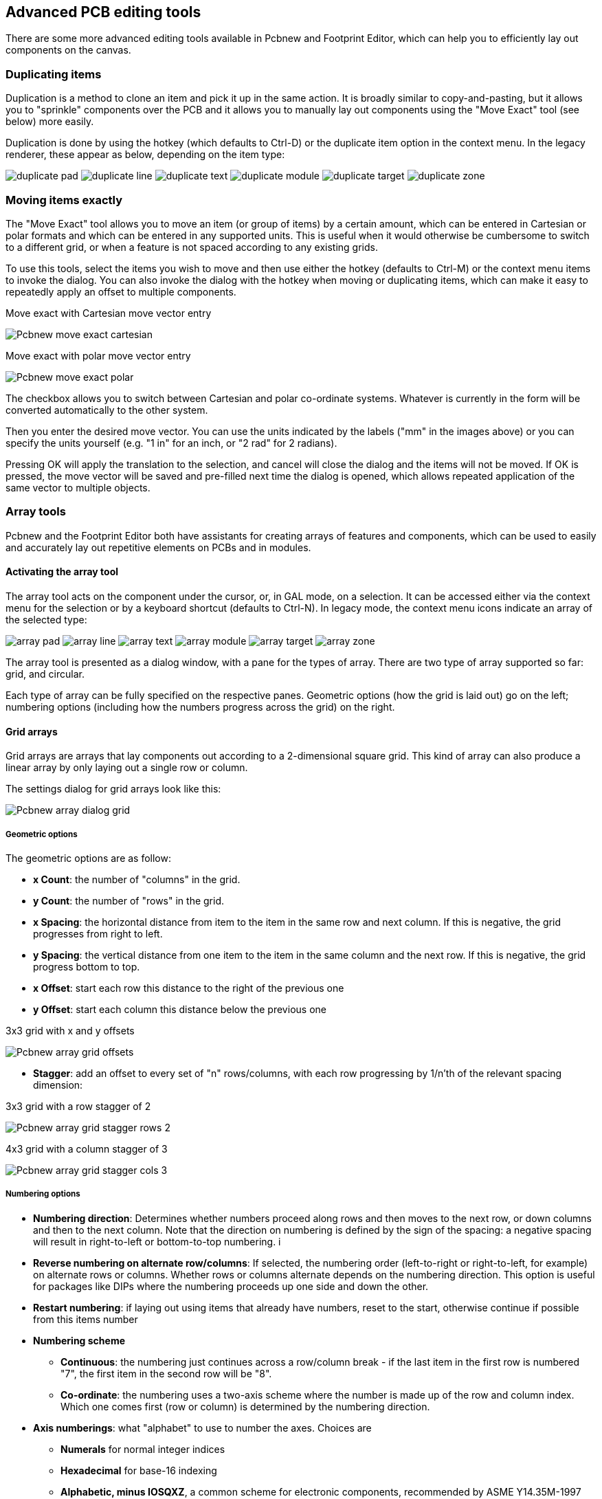 == Advanced PCB editing tools

There are some more advanced editing tools available in Pcbnew and
Footprint Editor, which can help you to efficiently lay out
components on the canvas.

=== Duplicating items

Duplication is a method to clone an item and pick it up in the same
action. It is broadly similar to copy-and-pasting, but it allows you to
"sprinkle" components over the PCB and it allows you to manually lay out
components using the "Move Exact" tool (see below) more easily.

Duplication is done by using the hotkey (which defaults to Ctrl-D) or
the duplicate item option in the context menu. In the legacy renderer,
these appear as below, depending on the item type:

image:images/icons/duplicate_pad.png[]
image:images/icons/duplicate_line.png[]
image:images/icons/duplicate_text.png[]
image:images/icons/duplicate_module.png[]
image:images/icons/duplicate_target.png[]
image:images/icons/duplicate_zone.png[]

=== Moving items exactly

The "Move Exact" tool allows you to move an item (or group of items) by a
certain amount, which can be entered in Cartesian or polar formats and which
can be entered in any supported units. This is useful when it would
otherwise be cumbersome to switch to a different grid, or when a feature
is not spaced according to any existing grids.

To use this tools, select the items you wish to move and then use either the hotkey
(defaults to Ctrl-M) or the context menu items to invoke the dialog. You
can also invoke the dialog with the hotkey when moving or duplicating
items, which can make it easy to repeatedly apply an offset to multiple
components.

.Move exact with Cartesian move vector entry
image:images/Pcbnew_move_exact_cartesian.png[]

.Move exact with polar move vector entry
image:images/Pcbnew_move_exact_polar.png[]

The checkbox allows you to switch between Cartesian and polar
co-ordinate systems. Whatever is currently in the form will be converted
automatically to the other system.

Then you enter the desired move vector. You can use the units indicated
by the labels ("mm" in the images above) or you can specify the units
yourself (e.g. "1 in" for an inch, or "2 rad" for 2 radians).

Pressing OK will apply the translation to the selection, and cancel will
close the dialog and the items will not be moved. If OK is pressed, the
move vector will be saved and pre-filled next time the dialog is opened,
which allows repeated application of the same vector to multiple
objects.

=== Array tools

Pcbnew and the Footprint Editor both have assistants for creating arrays of
features and components, which can be used to easily and accurately lay
out repetitive elements on PCBs and in modules.

==== Activating the array tool

The array tool acts on the component under the cursor, or, in GAL mode,
on a selection. It can be accessed either via the context menu for the
selection or by a keyboard shortcut (defaults to Ctrl-N). In legacy
mode, the context menu icons indicate an array of the selected type:

image:images/icons/array_pad.png[]
image:images/icons/array_line.png[]
image:images/icons/array_text.png[]
image:images/icons/array_module.png[]
image:images/icons/array_target.png[]
image:images/icons/array_zone.png[]

The array tool is presented as a dialog window, with a pane for the
types of array. There are two type of array supported so far: grid, and
circular.

Each type of array can be fully specified on the respective panes.
Geometric options (how the grid is laid out) go on the left; numbering
options (including how the numbers progress across the grid) on the
right.

==== Grid arrays

Grid arrays are arrays that lay components out according to a
2-dimensional square grid. This kind of array can also produce a linear
array by only laying out a single row or column.

The settings dialog for grid arrays look like this:

image:images/Pcbnew_array_dialog_grid.png[]

===== Geometric options

The geometric options are as follow:

* *x Count*: the number of "columns" in the grid.
* *y Count*: the number of "rows" in the grid.
* *x Spacing*: the horizontal distance from item to the item in the same row
  and next column. If this is negative, the grid progresses from right to left.
* *y Spacing*: the vertical distance from one item to the item in the same
  column and the next row. If this is negative, the grid progress bottom to
  top.
* *x Offset*: start each row this distance to the right of the previous
  one
* *y Offset*: start each column this distance below the previous one

.3x3 grid with x and y offsets
image:images/Pcbnew_array_grid_offsets.png[]

* *Stagger*: add an offset to every set of "n" rows/columns, with each row
  progressing by 1/n'th of the relevant spacing dimension:

.3x3 grid with a row stagger of 2
image:images/Pcbnew_array_grid_stagger_rows_2.png[]

.4x3 grid with a column stagger of 3
image:images/Pcbnew_array_grid_stagger_cols_3.png[]

===== Numbering options

* *Numbering direction*: Determines whether numbers proceed along rows and then
  moves to the next row, or down columns and then to the next column. Note that
  the direction on numbering is defined by the sign of the spacing: a negative
  spacing will result in right-to-left or bottom-to-top numbering.  i

* *Reverse numbering on alternate row/columns*: If selected, the numbering order
  (left-to-right or right-to-left, for example) on alternate rows or columns.
  Whether rows or columns alternate depends on the numbering direction. This
  option is useful for packages like DIPs where the numbering proceeds up one
  side and down the other.

* *Restart numbering*: if laying out using items that already have numbers,
  reset to the start, otherwise continue if possible from this items number

* *Numbering scheme*

** *Continuous*: the numbering just continues across a row/column break - if
   the last item in the first row is numbered "7", the first item in the second
   row will be "8".

** *Co-ordinate*: the numbering uses a two-axis scheme where the
   number is made up of the row and column index. Which one comes first
   (row or column) is determined by the numbering direction.

* *Axis numberings*: what "alphabet" to use to number the axes. Choices are

** *Numerals* for normal integer indices

** *Hexadecimal* for base-16 indexing

** *Alphabetic, minus IOSQXZ*, a common scheme for electronic components,
   recommended by ASME Y14.35M-1997 sec. 5.2 (previously MIL-STD-100 sec. 406.5)
   to avoid confusion with numerals.

** *Full alphabet* from A-Z.

==== Circular arrays

Circular arrays lay out items around a circle or a circular arc. The circle is
defined by the location of the selection (or the centre of a selected group)
and a centre point that is specified. Below is the circular array configuration
dialog:

image:images/Pcbnew_array_dialog_circular.png[]

===== Geometric options

* *x Centre*, *y Centre*: The centre of the circle. The radius field
  below will update automatically when you adjust these.
* *Angle*: The angular difference between two adjacent items in the
  array. Set this to zero to evenly divide the circle with "count" elements.
* *Count*: Number of items in the array (including the original item)
* *Rotate*: Rotate each item around its own location. Otherwise, the
  item will be translated but not rotated (for example, a square pad
  will always remain upright if this option is not set).

===== Numbering options

Circular arrays have only one dimension and a simpler geometry than
grids. The meanings of the available options are the same as for grids.
Items are numbered clockwise - for an anticlockwise array, specify a
negative angle.

